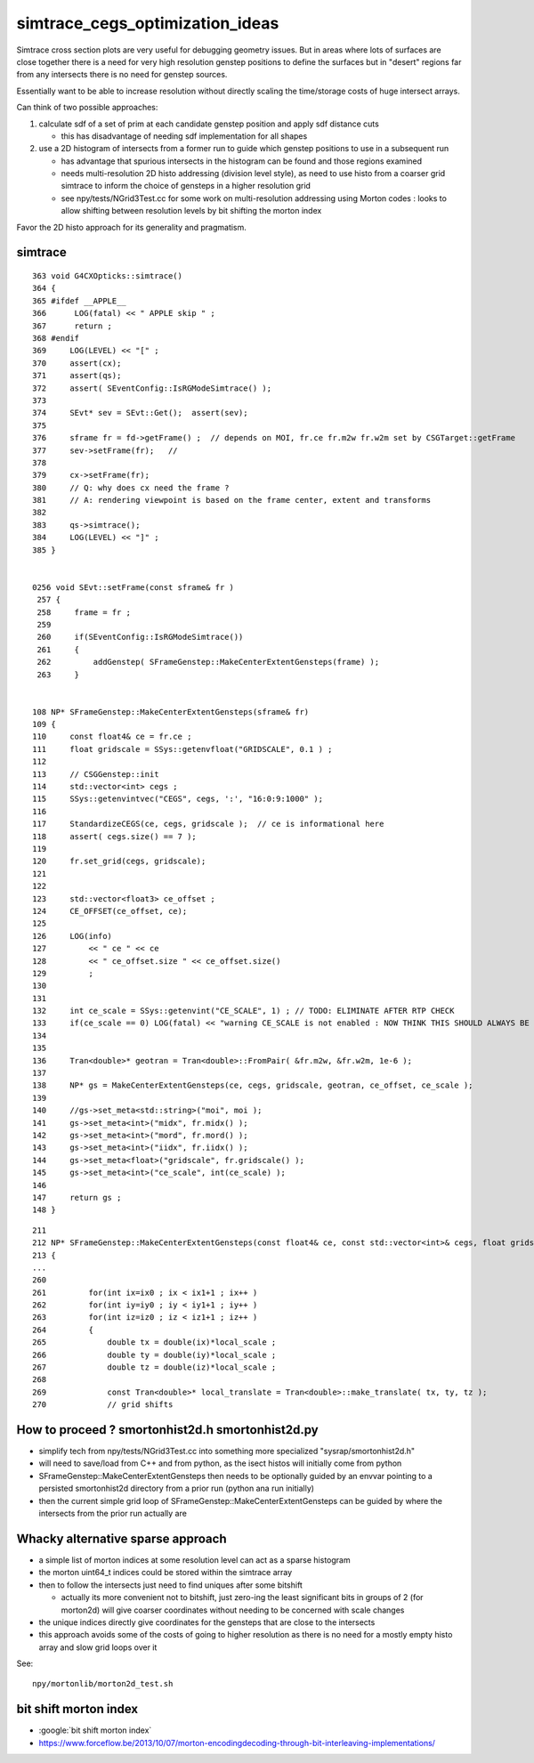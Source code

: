 simtrace_cegs_optimization_ideas
===================================

Simtrace cross section plots are very useful for 
debugging geometry issues.  But in areas where lots 
of surfaces are close together there is a need for very 
high resolution genstep positions to define the surfaces 
but in "desert" regions far from any intersects there 
is no need for genstep sources. 

Essentially want to be able to increase resolution without 
directly scaling the time/storage costs of huge intersect arrays. 

Can think of two possible approaches:

1. calculate sdf of a set of prim at each candidate genstep position
   and apply sdf distance cuts

   * this has disadvantage of needing sdf implementation for all shapes

2. use a 2D histogram of intersects from a former run to guide which 
   genstep positions to use in a subsequent run

   * has advantage that spurious intersects in the histogram can be found
     and those regions examined 

   * needs multi-resolution 2D histo addressing (division level style), 
     as need to use histo from a coarser grid simtrace to inform 
     the choice of gensteps in a higher resolution grid

   * see npy/tests/NGrid3Test.cc for some work on multi-resolution addressing 
     using Morton codes : looks to allow shifting between resolution 
     levels by bit shifting the morton index
      

Favor the 2D histo approach for its generality and pragmatism.  


simtrace
-----------

::

    363 void G4CXOpticks::simtrace()
    364 {
    365 #ifdef __APPLE__
    366      LOG(fatal) << " APPLE skip " ;
    367      return ;
    368 #endif
    369     LOG(LEVEL) << "[" ;
    370     assert(cx);
    371     assert(qs);
    372     assert( SEventConfig::IsRGModeSimtrace() );
    373 
    374     SEvt* sev = SEvt::Get();  assert(sev);
    375 
    376     sframe fr = fd->getFrame() ;  // depends on MOI, fr.ce fr.m2w fr.w2m set by CSGTarget::getFrame 
    377     sev->setFrame(fr);   // 
    378 
    379     cx->setFrame(fr);
    380     // Q: why does cx need the frame ?
    381     // A: rendering viewpoint is based on the frame center, extent and transforms 
    382 
    383     qs->simtrace();
    384     LOG(LEVEL) << "]" ;
    385 }


    0256 void SEvt::setFrame(const sframe& fr )
     257 {
     258     frame = fr ;
     259 
     260     if(SEventConfig::IsRGModeSimtrace())
     261     {
     262         addGenstep( SFrameGenstep::MakeCenterExtentGensteps(frame) );
     263     }


    108 NP* SFrameGenstep::MakeCenterExtentGensteps(sframe& fr)
    109 {
    110     const float4& ce = fr.ce ;
    111     float gridscale = SSys::getenvfloat("GRIDSCALE", 0.1 ) ;
    112 
    113     // CSGGenstep::init
    114     std::vector<int> cegs ;
    115     SSys::getenvintvec("CEGS", cegs, ':', "16:0:9:1000" );
    116 
    117     StandardizeCEGS(ce, cegs, gridscale );  // ce is informational here 
    118     assert( cegs.size() == 7 );
    119 
    120     fr.set_grid(cegs, gridscale);
    121 
    122 
    123     std::vector<float3> ce_offset ;
    124     CE_OFFSET(ce_offset, ce);
    125 
    126     LOG(info)
    127         << " ce " << ce
    128         << " ce_offset.size " << ce_offset.size()
    129         ;
    130 
    131 
    132     int ce_scale = SSys::getenvint("CE_SCALE", 1) ; // TODO: ELIMINATE AFTER RTP CHECK 
    133     if(ce_scale == 0) LOG(fatal) << "warning CE_SCALE is not enabled : NOW THINK THIS SHOULD ALWAYS BE ENABLED " ;
    134 
    135 
    136     Tran<double>* geotran = Tran<double>::FromPair( &fr.m2w, &fr.w2m, 1e-6 );
    137 
    138     NP* gs = MakeCenterExtentGensteps(ce, cegs, gridscale, geotran, ce_offset, ce_scale );
    139 
    140     //gs->set_meta<std::string>("moi", moi );
    141     gs->set_meta<int>("midx", fr.midx() );
    142     gs->set_meta<int>("mord", fr.mord() );
    143     gs->set_meta<int>("iidx", fr.iidx() );
    144     gs->set_meta<float>("gridscale", fr.gridscale() );
    145     gs->set_meta<int>("ce_scale", int(ce_scale) );
    146 
    147     return gs ;
    148 }

::

    211 
    212 NP* SFrameGenstep::MakeCenterExtentGensteps(const float4& ce, const std::vector<int>& cegs, float gridscale, const Tran<double>* geotran, const std::vector<float3>& ce_offset, bool ce_scale ) // sta    tic
    213 {
    ...
    260 
    261         for(int ix=ix0 ; ix < ix1+1 ; ix++ )
    262         for(int iy=iy0 ; iy < iy1+1 ; iy++ )
    263         for(int iz=iz0 ; iz < iz1+1 ; iz++ )
    264         {
    265             double tx = double(ix)*local_scale ;
    266             double ty = double(iy)*local_scale ;
    267             double tz = double(iz)*local_scale ;
    268 
    269             const Tran<double>* local_translate = Tran<double>::make_translate( tx, ty, tz );
    270             // grid shifts 




How to proceed ? smortonhist2d.h smortonhist2d.py
-----------------------------------------------------

* simplify tech from npy/tests/NGrid3Test.cc into something more specialized "sysrap/smortonhist2d.h"
* will need to save/load from C++ and from python, as the isect histos will initially come from python  
* SFrameGenstep::MakeCenterExtentGensteps then needs to be optionally guided by an envvar pointing 
  to a persisted smortonhist2d directory from a prior run (python ana run initially) 
* then the current simple grid loop of SFrameGenstep::MakeCenterExtentGensteps 
  can be guided by where the intersects from the prior run actually are 

Whacky alternative sparse approach
-------------------------------------

* a simple list of morton indices at some resolution level can act as a sparse histogram
* the morton uint64_t indices could be stored within the simtrace array
* then to follow the intersects just need to find uniques after some bitshift

  * actually its more convenient not to bitshift, just zero-ing the least significant bits 
    in groups of 2 (for morton2d) will give coarser coordinates without needing to be 
    concerned with scale changes   

* the unique indices directly give coordinates for the gensteps that are close to the intersects  
* this approach avoids some of the costs of going to higher resolution as there 
  is no need for a mostly empty histo array and slow grid loops over it 


See::

    npy/mortonlib/morton2d_test.sh
  

bit shift morton index
--------------------------

* :google:`bit shift morton index`

* https://www.forceflow.be/2013/10/07/morton-encodingdecoding-through-bit-interleaving-implementations/






 



